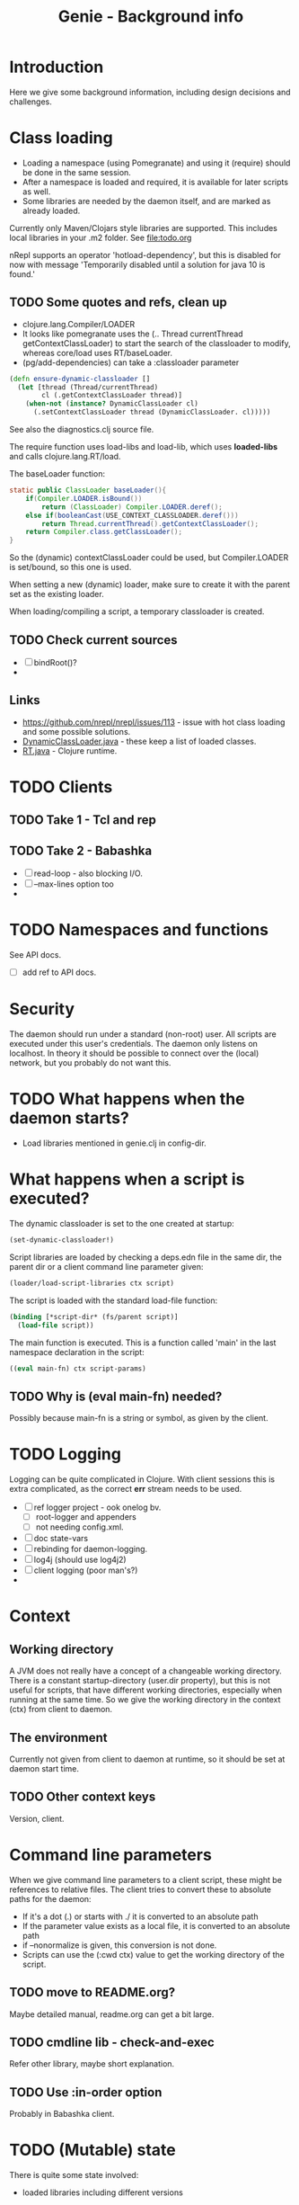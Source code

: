 #+STARTUP: content indent
#+title: Genie - Background info
* Introduction
Here we give some background information, including design decisions and challenges.
* Class loading
- Loading a namespace (using Pomegranate) and using it (require) should be done in the same session.
- After a namespace is loaded and required, it is available for later scripts as well.
- Some libraries are needed by the daemon itself, and are marked as already loaded.

Currently only Maven/Clojars style libraries are supported. This includes local libraries in your .m2 folder. See [[file:todo.org]]

nRepl supports an operator 'hotload-dependency', but this is disabled for now with message 'Temporarily disabled until a solution for java 10 is found.'
** TODO Some quotes and refs, clean up
- clojure.lang.Compiler/LOADER
- It looks like pomegranate uses the (.. Thread currentThread getContextClassLoader) to start the search of the classloader to modify, whereas core/load uses RT/baseLoader.
- (pg/add-dependencies) can take a :classloader parameter

#+begin_src clojure
(defn ensure-dynamic-classloader []
  (let [thread (Thread/currentThread)
        cl (.getContextClassLoader thread)]
    (when-not (instance? DynamicClassLoader cl)
      (.setContextClassLoader thread (DynamicClassLoader. cl)))))
#+end_src

See also the diagnostics.clj source file.

The require function uses load-libs and load-lib, which uses *loaded-libs* and calls clojure.lang.RT/load.

The baseLoader function:
#+begin_src java
static public ClassLoader baseLoader(){
	if(Compiler.LOADER.isBound())
		return (ClassLoader) Compiler.LOADER.deref();
	else if(booleanCast(USE_CONTEXT_CLASSLOADER.deref()))
		return Thread.currentThread().getContextClassLoader();
	return Compiler.class.getClassLoader();
}
#+end_src

So the (dynamic) contextClassLoader could be used, but Compiler.LOADER is set/bound, so this one is used.

When setting a new (dynamic) loader, make sure to create it with the parent set as the existing loader.

When loading/compiling a script, a temporary classloader is created.

** TODO Check current sources
- [ ] bindRoot()?
-

** Links
- https://github.com/nrepl/nrepl/issues/113 - issue with hot class loading and some possible solutions.
- [[https://github.com/clojure/clojure/blob/master/src/jvm/clojure/lang/DynamicClassLoader.java][DynamicClassLoader.java]] - these keep a list of loaded classes.
- [[https://github.com/clojure/clojure/blob/master/src/jvm/clojure/lang/RT.java][RT.java]] - Clojure runtime.
* TODO Clients
** TODO Take 1 - Tcl and rep
** TODO Take 2 - Babashka
- [ ] read-loop - also blocking I/O.
- [ ] --max-lines option too
-
* TODO Namespaces and functions
See API docs.
- [ ] add ref to API docs.
* Security
The daemon should run under a standard (non-root) user. All scripts are executed under this user's credentials. The daemon only listens on localhost. In theory it should be possible to connect over the (local) network, but you probably do not want this.
* TODO What happens when the daemon starts?
- Load libraries mentioned in genie.clj in config-dir.
* What happens when a script is executed?
The dynamic classloader is set to the one created at startup:
#+begin_src clojure
  (set-dynamic-classloader!)
#+end_src

Script libraries are loaded by checking a deps.edn file in the same dir, the parent dir or a client command line parameter given:
#+begin_src clojure
  (loader/load-script-libraries ctx script)
#+end_src

The script is loaded with the standard load-file function:
#+begin_src clojure
  (binding [*script-dir* (fs/parent script)]
    (load-file script))
#+end_src

The main function is executed. This is a function called 'main' in the last namespace declaration in the script:
#+begin_src clojure
  ((eval main-fn) ctx script-params)
#+end_src
** TODO Why is (eval main-fn) needed?
Possibly because main-fn is a string or symbol, as given by the client.
* TODO Logging
Logging can be quite complicated in Clojure. With client sessions this is extra complicated, as the correct *err* stream needs to be used.
- [ ] ref logger project - ook onelog bv.
  - [ ] root-logger and appenders
  - [ ] not needing config.xml.
- [ ] doc state-vars
- [ ] rebinding for daemon-logging.
- [ ] log4j (should use log4j2)
- [ ] client logging (poor man's?)
-
* Context
** Working directory
A JVM does not really have a concept of a changeable working directory. There is a constant startup-directory (user.dir property), but this is not useful for scripts, that have different working directories, especially when running at the same time. So we give the working directory in the context (ctx) from client to daemon.
** The environment
Currently not given from client to daemon at runtime, so it should be set at daemon start time.
** TODO Other context keys
Version, client.
* Command line parameters
When we give command line parameters to a client script, these might be references to relative files. The client tries to convert these to absolute paths for the daemon:
- If it's a dot (.) or starts with ./ it is converted to an absolute path
- If the parameter value exists as a local file, it is converted to an absolute path
- if --nonormalize is given, this conversion is not done.
- Scripts can use the (:cwd ctx) value to get the working directory of the script.
** TODO move to README.org?
Maybe detailed manual, readme.org can get a bit large.
** TODO cmdline lib - check-and-exec
Refer other library, maybe short explanation.
** TODO Use :in-order option
Probably in Babashka client.
* TODO (Mutable) state
There is quite some state involved:
- loaded libraries including different versions
- required libraries
- scripts loaded, could be different versions
- sessions including streams (stdin, stdout, stderr)

- [ ] See state.clj
** TODO Streams
stdin, stdout, stderr. Also for logging.
- [ ] maybe a picture: dot or ditaa?
-
* TODO genie_new.clj script
For creating new scripts based on a template.
- [ ] move to extended manual?
- [ ] script structure
- [ ] location of template
- [ ] generating with template-vars - simple. Use {{var}}
- [ ] also -main function, for executing with clj with -m option.
- [ ] use :paths [""] in deps.edn
- [ ] convert dashes and underscores
- [ ] use root-namespaces, just a single segment.
- [ ] quite a few default libraries and requires included.
  - [ ] always easier to remove than to add.
  - [ ] clj-kondo can help you here
  - [ ] you can change the templates.
* TODO Linters
- [ ] linters used - several
- [ ] use main-file check.

#+begin_src clojure
;; see https://book.babashka.org/#main_file
(if (= *file* (System/getProperty "babashka.file"))
  (main)
  (println "Loaded as library:" (str (fs/normalize *file*))))
#+end_src
* TODO Libraries used
- [ ] Pomegranate
- [ ] logger
- [ ] cmdline
- [ ] nRepl
- [ ] fs
  - [ ] clj-commons/raynes
  - [ ] babashka
- [ ] others?
* TODO Test scripts
- [ ] run-all-tests. With --start-daemon, --clj and other options.
- [ ] Maybe also in extended manual, not background, for using Genie.
-
